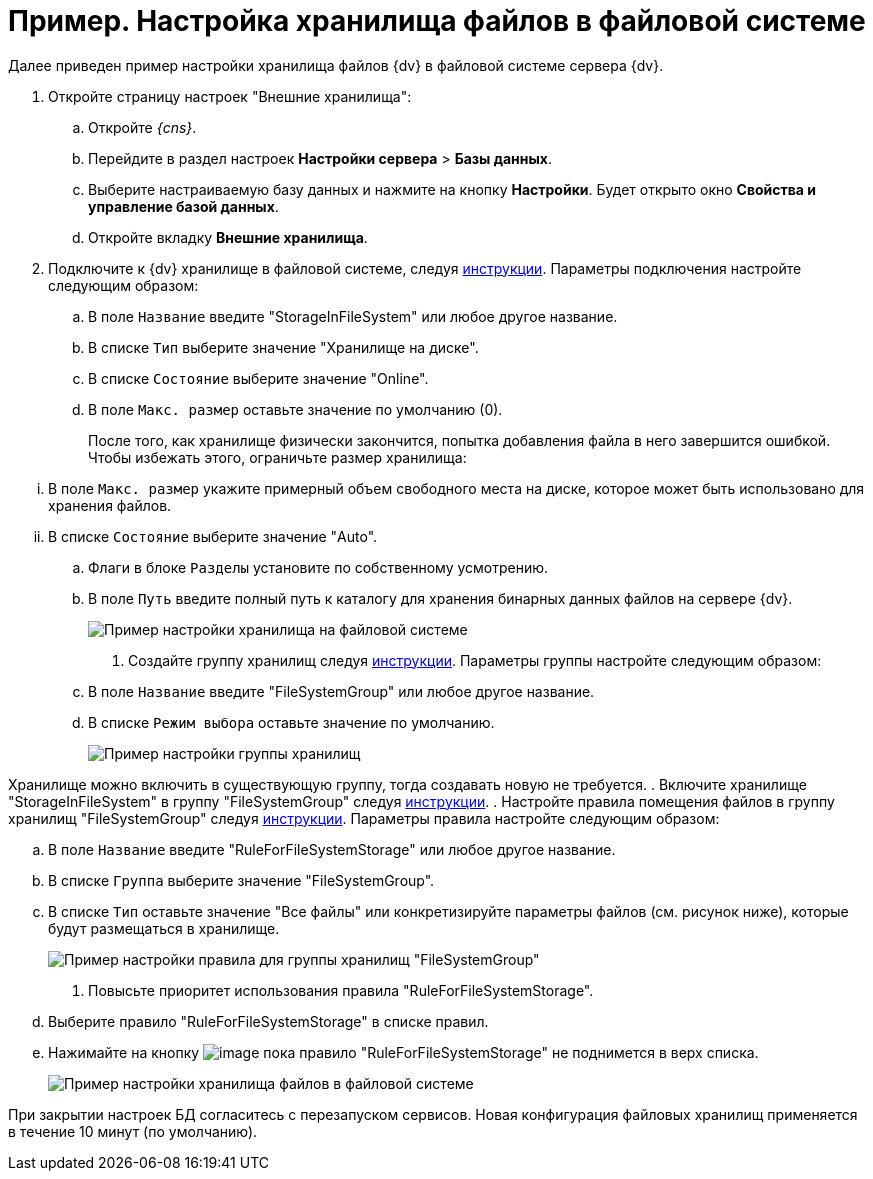 = Пример. Настройка хранилища файлов в файловой системе

Далее приведен пример настройки хранилища файлов {dv} в файловой системе сервера {dv}.

. Откройте страницу настроек "Внешние хранилища":
[loweralpha]
.. Откройте _{cns}_.
.. Перейдите в раздел настроек *Настройки сервера* > *Базы данных*.
.. Выберите настраиваемую базу данных и нажмите на кнопку *Настройки*. Будет открыто окно *Свойства и управление базой данных*.
.. Откройте вкладку *Внешние хранилища*.
. Подключите к {dv} хранилище в файловой системе, следуя xref:storageSetup.adoc[инструкции]. Параметры подключения настройте следующим образом:
[loweralpha]
.. В поле `Название` введите "StorageInFileSystem" или любое другое название.
.. В списке `Тип` выберите значение "Хранилище на диске".
.. В списке `Состояние` выберите значение "Online".
.. В поле `Макс. размер` оставьте значение по умолчанию (0).
+
После того, как хранилище физически закончится, попытка добавления файла в него завершится ошибкой. Чтобы избежать этого, ограничьте размер хранилища:

[lowerroman]
... В поле `Макс. размер` укажите примерный объем свободного места на диске, которое может быть использовано для хранения файлов.
... В списке `Состояние` выберите значение "Auto".
.. Флаги в блоке `Разделы` установите по собственному усмотрению.
.. В поле `Путь` введите полный путь к каталогу для хранения бинарных данных файлов на сервере {dv}.
+
image::StorageFileSystemConfiguration.png[Пример настройки хранилища на файловой системе]
. Создайте группу хранилищ следуя xref:SetupStorageGroup.adoc[инструкции]. Параметры группы настройте следующим образом:
[loweralpha]
.. В поле `Название` введите "FileSystemGroup" или любое другое название.
.. В списке `Режим выбора` оставьте значение по умолчанию.
+
image::StorageFileSystemGroup.png[Пример настройки группы хранилищ]

Хранилище можно включить в существующую группу, тогда создавать новую не требуется.
. Включите хранилище "StorageInFileSystem" в группу "FileSystemGroup" следуя xref:AddStorageToStoragesGroup.adoc[инструкции].
. Настройте правила помещения файлов в группу хранилищ "FileSystemGroup" следуя xref:SetupStorageRule.adoc[инструкции]. Параметры правила настройте следующим образом:
[loweralpha]
.. В поле `Название` введите "RuleForFileSystemStorage" или любое другое название.
.. В списке `Группа` выберите значение "FileSystemGroup".
.. В списке `Тип` оставьте значение "Все файлы" или конкретизируйте параметры файлов (см. рисунок ниже), которые будут размещаться в хранилище.
+
image::RuleForStorageInFileSystem.png[Пример настройки правила для группы хранилищ "FileSystemGroup"]
. Повысьте приоритет использования правила "RuleForFileSystemStorage".
[loweralpha]
.. Выберите правило "RuleForFileSystemStorage" в списке правил.
.. Нажимайте на кнопку image:buttons/ArrowUp.png[image] пока правило "RuleForFileSystemStorage" не поднимется в верх списка.
+
image::StorageInFileSystem.png[Пример настройки хранилища файлов в файловой системе]

При закрытии настроек БД согласитесь с перезапуском сервисов. Новая конфигурация файловых хранилищ применяется в течение 10 минут (по умолчанию).
